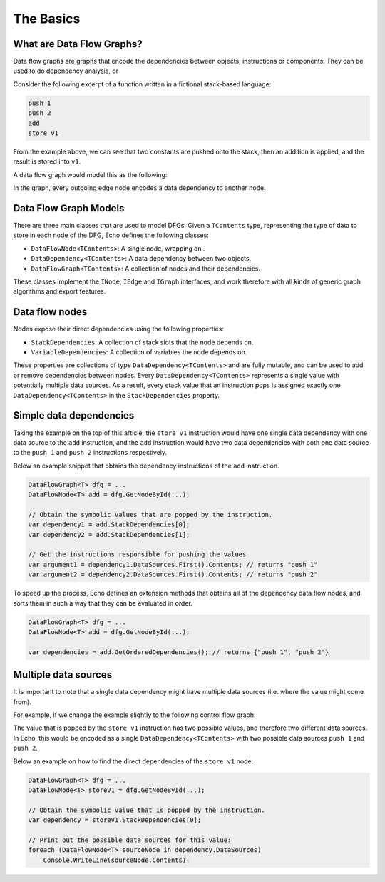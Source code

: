 The Basics
==========

What are Data Flow Graphs?
--------------------------

Data flow graphs are graphs that encode the dependencies between objects, instructions or components. They can be used to do dependency analysis, or 

Consider the following excerpt of a function written in a fictional stack-based language:

.. code-block:: csharp

    push 1
    push 2
    add
    store v1

From the example above, we can see that two constants are pushed onto the stack, then an addition is applied, and the result is stored into ``v1``.

A data flow graph would model this as the following:

.. image:: img/add.png
    :alt: A data flow graph encoding the data dependencies of the provided sample code.

In the graph, every outgoing edge node encodes a data dependency to another node.

Data Flow Graph Models
----------------------

There are three main classes that are used to model DFGs. Given a ``TContents`` type, representing the type of data to store in each node of the DFG, Echo defines the following classes:

- ``DataFlowNode<TContents>``: A single node, wrapping an .
- ``DataDependency<TContents>``: A data dependency between two objects.
- ``DataFlowGraph<TContents>``: A collection of nodes and their dependencies.

These classes implement the ``INode``, ``IEdge`` and ``IGraph`` interfaces, and work therefore with all kinds of generic graph algorithms and export features.


Data flow nodes 
---------------

Nodes expose their direct dependencies using the following properties:

- ``StackDependencies``: A collection of stack slots that the node depends on.
- ``VariableDependencies``: A collection of variables the node depends on.

These properties are collections of type ``DataDependency<TContents>`` and are fully mutable, and can be used to add or remove dependencies between nodes. Every ``DataDependency<TContents>`` represents a single value with potentially multiple data sources. As a result, every stack value that an instruction pops is assigned exactly one ``DataDependency<TContents>`` in the ``StackDependencies`` property. 

Simple data dependencies
-------------------------

Taking the example on the top of this article, the ``store v1`` instruction would have one single data dependency with one data source to the ``add`` instruction, and the ``add`` instruction would have two data dependencies with both one data source to the ``push 1`` and ``push 2`` instructions respectively.

Below an example snippet that obtains the dependency instructions of the ``add`` instruction.

.. code-block:: csharp

    DataFlowGraph<T> dfg = ...
    DataFlowNode<T> add = dfg.GetNodeById(...);  

    // Obtain the symbolic values that are popped by the instruction.
    var dependency1 = add.StackDependencies[0];
    var dependency2 = add.StackDependencies[1];
    
    // Get the instructions responsible for pushing the values 
    var argument1 = dependency1.DataSources.First().Contents; // returns "push 1"
    var argument2 = dependency2.DataSources.First().Contents; // returns "push 2"


To speed up the process, Echo defines an extension methods that obtains all of the dependency data flow nodes, and sorts them in such a way that they can be evaluated in order.

.. code-block:: csharp

    DataFlowGraph<T> dfg = ...
    DataFlowNode<T> add = dfg.GetNodeById(...);  

    var dependencies = add.GetOrderedDependencies(); // returns {"push 1", "push 2"}


Multiple data sources
----------------------

It is important to note that a single data dependency might have multiple data sources (i.e. where the value might come from).

For example, if we change the example slightly to the following control flow graph:

.. image:: img/if.png
    :alt: An if statement.

The value that is popped by the ``store v1`` instruction has two possible values, and therefore two different data sources. In Echo, this would be encoded as a single ``DataDependency<TContents>`` with two possible data sources ``push 1`` and ``push 2``. 

Below an example on how to find the direct dependencies of the ``store v1`` node:

.. code-block:: csharp

    DataFlowGraph<T> dfg = ...
    DataFlowNode<T> storeV1 = dfg.GetNodeById(...);  

    // Obtain the symbolic value that is popped by the instruction.
    var dependency = storeV1.StackDependencies[0];

    // Print out the possible data sources for this value:
    foreach (DataFlowNode<T> sourceNode in dependency.DataSources)
        Console.WriteLine(sourceNode.Contents);

